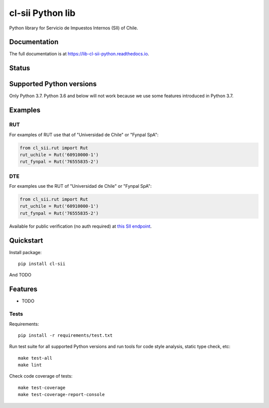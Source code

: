 =================
cl-sii Python lib
=================

.. image:: https://img.shields.io/pypi/v/cl-sii.svg
    :target: https://pypi.python.org/pypi/cl-sii
    :alt: PyPI package version

.. image:: https://img.shields.io/pypi/pyversions/cl-sii.svg
    :target: https://pypi.python.org/pypi/cl-sii
    :alt: Python versions

.. image:: https://img.shields.io/pypi/l/cl-sii.svg
    :target: https://pypi.python.org/pypi/cl-sii
    :alt: License

Python library for Servicio de Impuestos Internos (SII) of Chile.

Documentation
-------------

The full documentation is at https://lib-cl-sii-python.readthedocs.io.

Status
-------------

.. image:: https://circleci.com/gh/fyndata/lib-cl-sii-python/tree/develop.svg?style=shield
    :target: https://circleci.com/gh/fyndata/lib-cl-sii-python/tree/develop
    :alt: CI status

.. image:: https://codecov.io/gh/fyndata/lib-cl-sii-python/branch/develop/graph/badge.svg
    :target: https://codecov.io/gh/fyndata/lib-cl-sii-python
    :alt: Code coverage

.. image:: https://api.codeclimate.com/v1/badges/74408e5f8811f750ff3f/maintainability
    :target: https://codeclimate.com/github/fyndata/lib-cl-sii-python/maintainability
    :alt: Code Climate maintainability

.. image:: https://readthedocs.org/projects/lib-cl-sii-python/badge/?version=latest
    :target: https://lib-cl-sii-python.readthedocs.io/en/latest/?badge=latest
    :alt: Documentation

Supported Python versions
-------------------------

Only Python 3.7. Python 3.6 and below will not work because we use some features introduced in
Python 3.7.

Examples
--------

RUT
+++

For examples of RUT use that of "Universidad de Chile" or "Fynpal SpA":

.. code-block:: python

    from cl_sii.rut import Rut
    rut_uchile = Rut('60910000-1')
    rut_fynpal = Rut('76555835-2')


DTE
+++

For examples use the RUT of "Universidad de Chile" or "Fynpal SpA":

.. code-block:: python

    from cl_sii.rut import Rut
    rut_uchile = Rut('60910000-1')
    rut_fynpal = Rut('76555835-2')


Available for public verification (no auth required) at
`this SII endpoint <https://palena.sii.cl/cgi_dte/UPL/QEstadoDTE?rutQuery=1&dvQuery=1&rutCompany=60910000&dvCompany=1&rutReceiver=76555835&dvReceiver=2&tipoDTE=33&folioDTE=2093465&fechaDTE=07052018&montoDTE=10403>`_.


Quickstart
----------

Install package::

    pip install cl-sii

And TODO

Features
--------

* TODO

Tests
+++++

Requirements::

    pip install -r requirements/test.txt

Run test suite for all supported Python versions and run tools for
code style analysis, static type check, etc::

    make test-all
    make lint

Check code coverage of tests::

    make test-coverage
    make test-coverage-report-console
